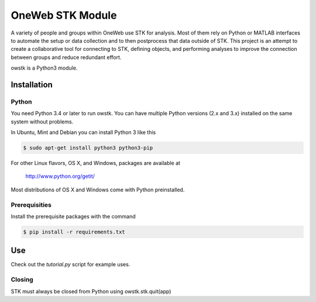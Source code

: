 OneWeb STK Module
=================

A variety of people and groups within OneWeb use STK for analysis. 
Most of them rely on Python or MATLAB interfaces to automate the
setup or data collection and to then postprocess that data outside
of STK.  This project is an attempt to create a collaborative tool
for connecting to STK, defining objects, and performing analyses to
improve the connection between groups and reduce redundant effort.

owstk is a Python3 module.


Installation
------------

Python
''''''

You need Python 3.4 or later to run owstk. You can have multiple Python
versions (2.x and 3.x) installed on the same system without problems.

In Ubuntu, Mint and Debian you can install Python 3 like this

.. code-block::

    $ sudo apt-get install python3 python3-pip

For other Linux flavors, OS X, and Windows, packages are available at

  http://www.python.org/getit/

Most distributions of OS X and Windows come with Python preinstalled.

Prerequisities
''''''''''''''

Install the prerequisite packages with the command

.. code-block::

    $ pip install -r requirements.txt

Use
---

Check out the `tutorial.py` script for example uses.

Closing
'''''''

STK must always be closed from Python using owstk.stk.quit(app)
